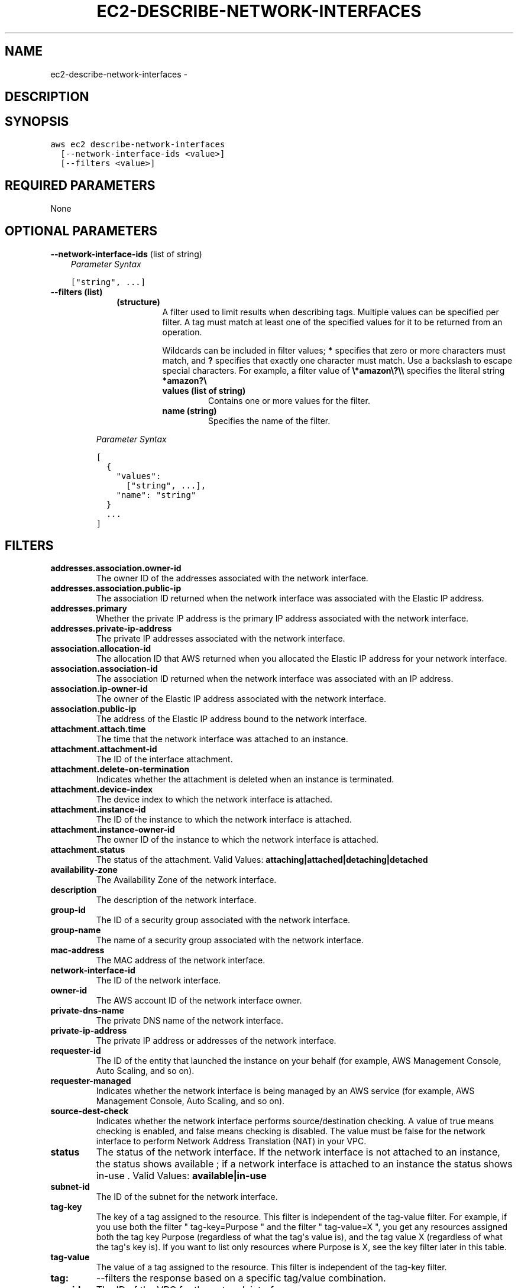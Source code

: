 .TH "EC2-DESCRIBE-NETWORK-INTERFACES" "1" "March 11, 2013" "0.8" "aws-cli"
.SH NAME
ec2-describe-network-interfaces \- 
.
.nr rst2man-indent-level 0
.
.de1 rstReportMargin
\\$1 \\n[an-margin]
level \\n[rst2man-indent-level]
level margin: \\n[rst2man-indent\\n[rst2man-indent-level]]
-
\\n[rst2man-indent0]
\\n[rst2man-indent1]
\\n[rst2man-indent2]
..
.de1 INDENT
.\" .rstReportMargin pre:
. RS \\$1
. nr rst2man-indent\\n[rst2man-indent-level] \\n[an-margin]
. nr rst2man-indent-level +1
.\" .rstReportMargin post:
..
.de UNINDENT
. RE
.\" indent \\n[an-margin]
.\" old: \\n[rst2man-indent\\n[rst2man-indent-level]]
.nr rst2man-indent-level -1
.\" new: \\n[rst2man-indent\\n[rst2man-indent-level]]
.in \\n[rst2man-indent\\n[rst2man-indent-level]]u
..
.\" Man page generated from reStructuredText.
.
.SH DESCRIPTION
.SH SYNOPSIS
.sp
.nf
.ft C
aws ec2 describe\-network\-interfaces
  [\-\-network\-interface\-ids <value>]
  [\-\-filters <value>]
.ft P
.fi
.SH REQUIRED PARAMETERS
.sp
None
.SH OPTIONAL PARAMETERS
.sp
\fB\-\-network\-interface\-ids\fP  (list of string)
.INDENT 0.0
.INDENT 3.5
\fIParameter Syntax\fP
.sp
.nf
.ft C
["string", ...]
.ft P
.fi
.UNINDENT
.UNINDENT
.INDENT 0.0
.TP
.B \fB\-\-filters\fP  (list)
.INDENT 7.0
.INDENT 3.5
.INDENT 0.0
.TP
.B (structure)
A filter used to limit results when describing tags. Multiple values can be
specified per filter. A tag must match at least one of the specified values
for it to be returned from an operation.
.sp
Wildcards can be included in filter values; \fB*\fP specifies that zero or
more characters must match, and \fB?\fP specifies that exactly one character
must match. Use a backslash to escape special characters. For example, a
filter value of \fB\e*amazon\e?\e\e\fP specifies the literal string \fB*amazon?\e\fP
.
.INDENT 7.0
.TP
.B \fBvalues\fP  (list of string)
Contains one or more values for the filter.
.TP
.B \fBname\fP  (string)
Specifies the name of the filter.
.UNINDENT
.UNINDENT
.UNINDENT
.UNINDENT
.sp
\fIParameter Syntax\fP
.sp
.nf
.ft C
[
  {
    "values":
      ["string", ...],
    "name": "string"
  }
  ...
]
.ft P
.fi
.UNINDENT
.SH FILTERS
.INDENT 0.0
.TP
.B \fBaddresses.association.owner\-id\fP
The owner ID of the addresses associated with the network interface.
.TP
.B \fBaddresses.association.public\-ip\fP
The association ID returned when the network interface was associated with the
Elastic IP address.
.TP
.B \fBaddresses.primary\fP
Whether the private IP address is the primary IP address associated with the
network interface.
.TP
.B \fBaddresses.private\-ip\-address\fP
The private IP addresses associated with the network interface.
.TP
.B \fBassociation.allocation\-id\fP
The allocation ID that AWS returned when you allocated the Elastic IP address
for your network interface.
.TP
.B \fBassociation.association\-id\fP
The association ID returned when the network interface was associated with an
IP address.
.TP
.B \fBassociation.ip\-owner\-id\fP
The owner of the Elastic IP address associated with the network interface.
.TP
.B \fBassociation.public\-ip\fP
The address of the Elastic IP address bound to the network interface.
.TP
.B \fBattachment.attach.time\fP
The time that the network interface was attached to an instance.
.TP
.B \fBattachment.attachment\-id\fP
The ID of the interface attachment.
.TP
.B \fBattachment.delete\-on\-termination\fP
Indicates whether the attachment is deleted when an instance is terminated.
.TP
.B \fBattachment.device\-index\fP
The device index to which the network interface is attached.
.TP
.B \fBattachment.instance\-id\fP
The ID of the instance to which the network interface is attached.
.TP
.B \fBattachment.instance\-owner\-id\fP
The owner ID of the instance to which the network interface is attached.
.TP
.B \fBattachment.status\fP
The status of the attachment.
Valid Values: \fBattaching|attached|detaching|detached\fP
.TP
.B \fBavailability\-zone\fP
The Availability Zone of the network interface.
.TP
.B \fBdescription\fP
The description of the network interface.
.TP
.B \fBgroup\-id\fP
The ID of a security group associated with the network interface.
.TP
.B \fBgroup\-name\fP
The name of a security group associated with the network interface.
.TP
.B \fBmac\-address\fP
The MAC address of the network interface.
.TP
.B \fBnetwork\-interface\-id\fP
The ID of the network interface.
.TP
.B \fBowner\-id\fP
The AWS account ID of the network interface owner.
.TP
.B \fBprivate\-dns\-name\fP
The private DNS name of the network interface.
.TP
.B \fBprivate\-ip\-address\fP
The private IP address or addresses of the network interface.
.TP
.B \fBrequester\-id\fP
The ID of the entity that launched the instance on your behalf (for example,
AWS Management Console, Auto Scaling, and so on).
.TP
.B \fBrequester\-managed\fP
Indicates whether the network interface is being managed by an AWS service
(for example, AWS Management Console, Auto Scaling, and so on).
.TP
.B \fBsource\-dest\-check\fP
Indicates whether the network interface performs source/destination checking.
A value of true means checking is enabled, and false means checking is
disabled. The value must be false for the network interface to perform Network
Address Translation (NAT) in your VPC.
.TP
.B \fBstatus\fP
The status of the network interface. If the network interface is not attached
to an instance, the status shows available ; if a network interface is
attached to an instance the status shows in\-use .
Valid Values: \fBavailable|in\-use\fP
.TP
.B \fBsubnet\-id\fP
The ID of the subnet for the network interface.
.TP
.B \fBtag\-key\fP
The key of a tag assigned to the resource. This filter is independent of the
tag\-value filter. For example, if you use both the filter " tag\-key=Purpose "
and the filter " tag\-value=X ", you get any resources assigned both the tag
key Purpose (regardless of what the tag\(aqs value is), and the tag value X
(regardless of what the tag\(aqs key is). If you want to list only resources
where Purpose is X, see the key filter later in this table.
.TP
.B \fBtag\-value\fP
The value of a tag assigned to the resource. This filter is independent of the
tag\-key filter.
.TP
.B \fBtag:\fP
\-\-filters the response based on a specific tag/value combination.
.TP
.B \fBvpc\-id\fP
The ID of the VPC for the network interface.
.UNINDENT
.SH COPYRIGHT
2013, Amazon Web Services
.\" Generated by docutils manpage writer.
.
